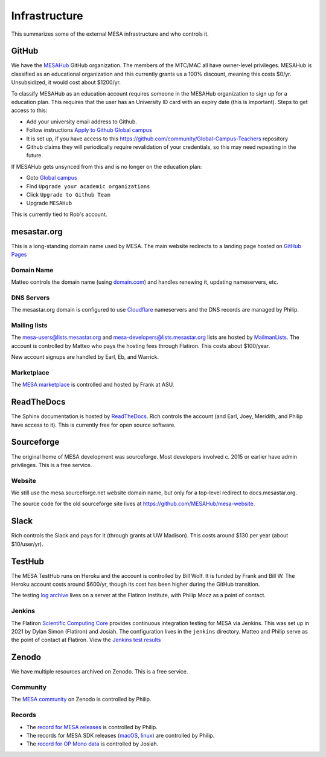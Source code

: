 ==============
Infrastructure
==============

This summarizes some of the external MESA infrastructure and who
controls it.

GitHub
------

We have the `MESAHub <https://github.com/MESAHub>`__ GitHub
organization. The members of the MTC/MAC all have owner-level
privileges. MESAHub is classified as an educational organization and
this currently grants us a 100% discount, meaning this costs $0/yr.
Unsubsidized, it would cost about $1200/yr.

To classify MESAHub as an education account requires someone in the MESAHub
organization to sign up for a education plan. This requires that the user has
an University ID card with an expiry date (this is important). Steps to get
access to this:

- Add your university email address to Github.
- Follow instructions `Apply to Github Global campus <https://docs.github.com/en/education/explore-the-benefits-of-teaching-and-learning-with-github-education/github-global-campus-for-teachers/apply-to-github-global-campus-as-a-teacher>`__
- It is set up, if you have access to this https://github.com/community/Global-Campus-Teachers repository
- Github claims they will periodically require revalidation of your credentials, so this may need repeating in the future.

If MESAHub gets unsynced from this and is no longer on the education plan:

- Goto `Global campus <https://education.github.com/globalcampus/teacher#>`__
- Find ``Upgrade your academic organizations``
- Click ``Upgrade to Github Team``
- Upgrade ``MESAHub``

This is currently tied to Rob's account.

mesastar.org
------------

This is a long-standing domain name used by MESA.
The main website redirects to a landing page hosted on `GitHub Pages <https://mesastar.org>`__

Domain Name
^^^^^^^^^^^

Matteo controls the domain name (using `domain.com <https://domain.com>`__) and handles
renewing it, updating nameservers, etc.

DNS Servers
^^^^^^^^^^^

The mesastar.org domain is configured to use `Cloudflare <https://cloudflare.com>`__ nameservers
and the DNS records are managed by Philip.

Mailing lists
^^^^^^^^^^^^^

The mesa-users@lists.mesastar.org and
mesa-developers@lists.mesastar.org lists are hosted by `MailmanLists
<https://www.mailmanlists.net/>`__. The account is controlled by
Matteo who pays the hosting fees through Flatiron.
This costs about $100/year.

New account signups are handled by Earl, Eb, and Warrick.

Marketplace
^^^^^^^^^^^

The `MESA marketplace
<http://cococubed.com/mesa_market/>`__ is controlled and
hosted by Frank at ASU.


ReadTheDocs
-----------

The Sphinx documentation is hosted by `ReadTheDocs <https://readthedocs.org/>`__.
Rich controls the account (and Earl, Joey, Meridith, and Philip have access to it). This is
currently free for open source software.


Sourceforge
-----------

The original home of MESA development was sourceforge. Most developers
involved c. 2015 or earlier have admin privileges. This is a free service.

Website
^^^^^^^

We still use the mesa.sourceforge.net website domain name, but only for a top-level
redirect to docs.mesastar.org.

The source code for the old sourceforge site lives at
`<https://github.com/MESAHub/mesa-website>`__.

Slack
-----

Rich controls the Slack and pays for it (through grants at UW
Madison). This costs around $130 per year (about $10/user/yr).


TestHub
-------

The MESA TestHub runs on Heroku and the account is controlled by Bill
Wolf. It is funded by Frank and Bill W. The Heroku account costs
around $600/yr, though its cost has been higher during the GitHub
transition.

The testing `log archive <https://mesa-logs.flatironinstitute.org/>`__ lives on a
server at the Flatiron Institute, with Philip Mocz as a point of contact.

Jenkins
^^^^^^^

The Flatiron `Scientific Computing Core <https://www.simonsfoundation.org/flatiron/scientific-computing-core>`__
provides continuous integration testing for MESA via Jenkins.
This was set up in 2021 by Dylan Simon (Flatiron) and Josiah.
The configuration lives in the ``jenkins`` directory.
Matteo and Philip serve as the point of contact at Flatiron.
View the `Jenkins test results <https://jenkins.flatironinstitute.org/job/mesa/job/main/>`__


Zenodo
------

We have multiple resources archived on Zenodo. This is a free service.

Community
^^^^^^^^^

The `MESA community <https://zenodo.org/communities/mesa/>`__ on Zenodo
is controlled by Philip.

Records
^^^^^^^

* The `record for MESA releases <https://zenodo.org/records/13353788>`__ is controlled by Philip.
* The records for MESA SDK releases (`macOS <https://zenodo.org/records/13768941>`__, `linux <https://zenodo.org/records/13768913>`__) are controlled by Philip.
* The `record for OP Mono data <https://zenodo.org/record/4390522>`__ is controlled by Josiah.
